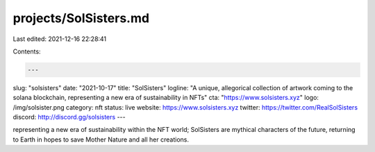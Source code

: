 projects/SolSisters.md
======================

Last edited: 2021-12-16 22:28:41

Contents:

.. code-block:: md

    ---
slug: "solsisters"
date: "2021-10-17"
title: "SolSisters"
logline: "A unique, allegorical collection of artwork coming to the solana blockchain, representing a new era of sustainability in NFTs"
cta: "https://www.solsisters.xyz"
logo: /img/solsister.png
category: nft
status: live
website: https://www.solsisters.xyz
twitter: https://twitter.com/RealSolSisters
discord: http://discord.gg/solsisters
---

representing a new era of sustainability within the NFT world; SolSisters are mythical characters of the future,
returning to Earth in hopes to save Mother Nature and all her creations.


